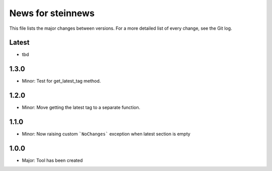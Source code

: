 News for steinnews
==================

This file lists the major changes between versions. For a more detailed list of
every change, see the Git log.

Latest
------
* tbd

1.3.0
-----
* Minor: Test for get_latest_tag method.

1.2.0
-----
* Minor: Move getting the latest tag to a separate function.

1.1.0
-----
* Minor: Now raising custom ```NoChanges``` exception when latest section is empty

1.0.0
-----
* Major: Tool has been created

